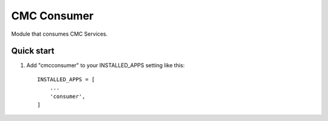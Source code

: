 ============
CMC Consumer
============

Module that consumes CMC Services.


Quick start
-----------

1. Add "cmcconsumer" to your INSTALLED_APPS setting like this::

    INSTALLED_APPS = [
        ...
        'consumer',
    ]